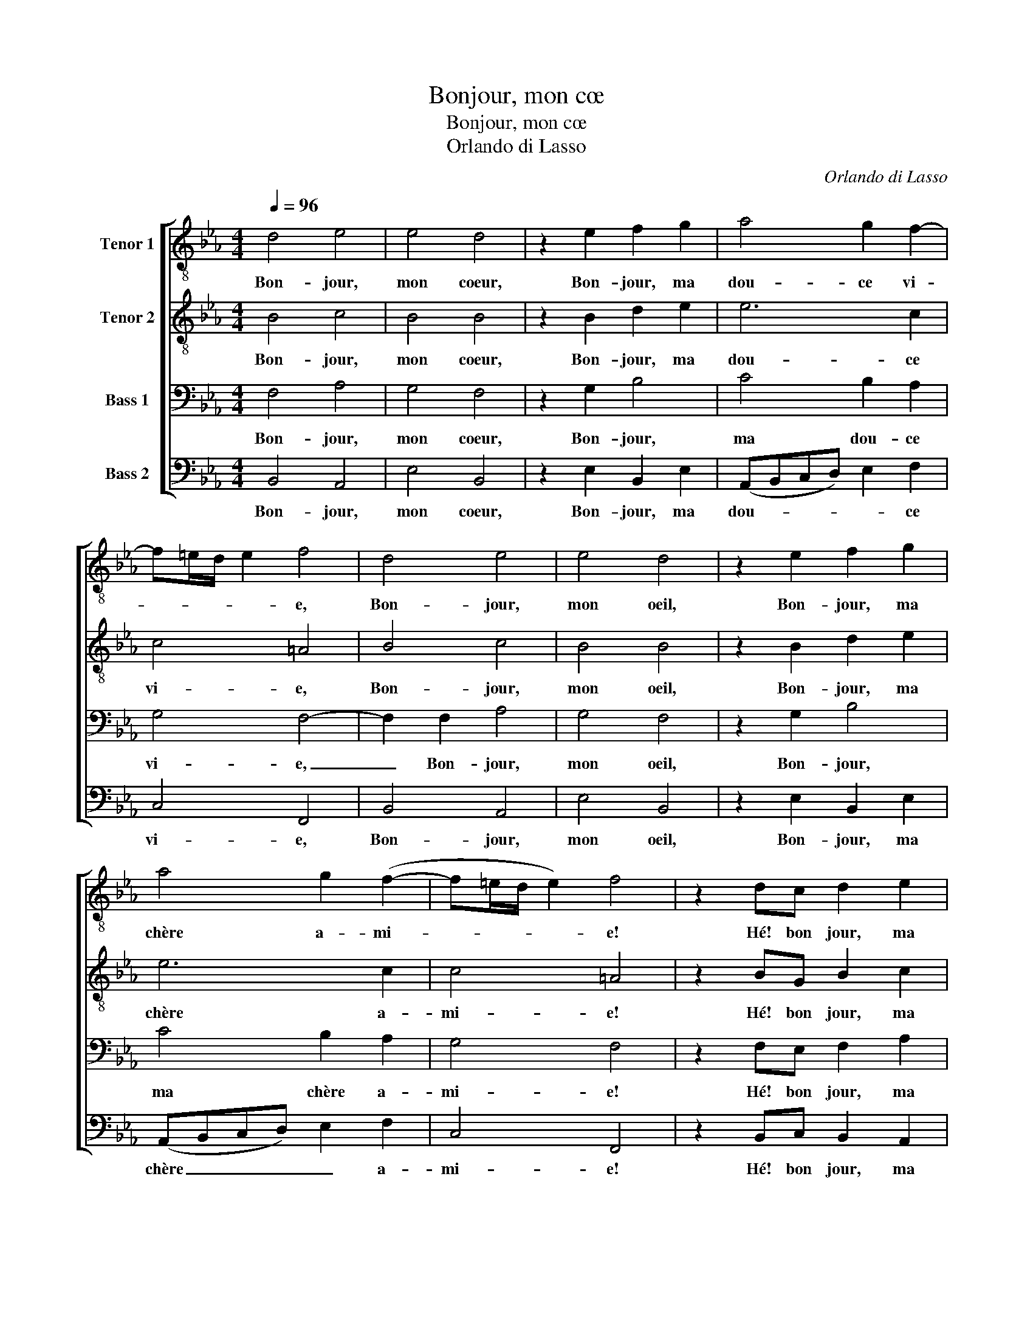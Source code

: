 X:1
T:Bonjour, mon cœ
T:Bonjour, mon cœ
T:Orlando di Lasso
C:Orlando di Lasso
%%score [ 1 2 3 4 ]
L:1/8
Q:1/4=96
M:4/4
K:Eb
V:1 treble-8 nm="Tenor 1"
V:2 treble-8 nm="Tenor 2"
V:3 bass nm="Bass 1"
V:4 bass nm="Bass 2"
V:1
 d4 e4 | e4 d4 | z2 e2 f2 g2 | a4 g2 f2- | f=e/d/ e2 f4 | d4 e4 | e4 d4 | z2 e2 f2 g2 | %8
w: Bon- jour,|mon coeur,|Bon- jour, ma|dou- ce vi-|* * * * e,|Bon- jour,|mon oeil,|Bon- jour, ma|
 a4 g2 (f2- | f=e/d/ e2) f4 | z2 dc d2 e2 | ed c2 d2 z f | ff e2 f2 g2- | g2 f2 =e3 e | %14
w: chère a- mi-|* * * * e!|Hé! bon jour, ma|tou- te bel- le, Ma|mig- nar- di- se, bon-|* jour; Mes dé-|
 f2 g2 f2 f2 | =e4 z2 f2 | d2 d2 c2 c2 | =B3 B ce d2 | e6 e2 | f2 e2 _d2 e2 | c2 c2 _dd c2 | %21
w: li- ces, mon a-|mour, Mon|deux prin- temps, Ma|dou- ce fleur nou- vel-|le, Mon|doux plai- sir, Ma|dou- ce co- lom- bel-|
 c4 z2 e2 | e3 e d2 f2 | gggg f4 | f4 z2 a2- | a2 g2 f2 e2 | ff g2 c4 | d4 e4 | e6 f2 | e2 d2 c4 | %30
w: le, Mon|pas- se- reau, Ma|gen- te tour- te- rel-|le! Bon|_ jour ma dou-|ce re- bel- le,|Bon jour|ma dou-|ce- re bel-|
 d8 |] %31
w: le!|
V:2
 B4 c4 | B4 B4 | z2 B2 d2 e2 | e6 c2 | c4 =A4 | B4 c4 | B4 B4 | z2 B2 d2 e2 | e6 c2 | c4 =A4 | %10
w: Bon- jour,|mon coeur,|Bon- jour, ma|dou- ce|vi- e,|Bon- jour,|mon oeil,|Bon- jour, ma|chère a-|mi- e!|
 z2 BG B2 c2 | BB =A2 B2 z c | cc c2 d2 e2- | e2 d2 c3 c | c2 c2 c2 B2 | c4 z2 c2 | B2 B2 G2 A2 | %17
w: Hé! bon jour, ma|tou- te bel- le, Ma|mig- nar- di- se, bon-|* jour; Mes dé-|li- ces, mon a-|mour, Mon|deux prin- temps, Ma|
 G3 G Gc B2 | B4 c4 | _d2 c2 B2 B2 | =A2 A2 BB G2 | =A4 z2 B2 | c2 B2 B2 d2 | e3 e cd c2 | %24
w: dou- ce fleur nou- vel-|le, Mon|doux plai- sir, Ma|dou- ce co- lom- bel-|le, Mon|pas- se- reau, Ma|gen- te tour- te- rel-|
 d4 z2 e2- | e2 e2 d2 c2 | cc B2 =A4 | B3 A (GFGA) | B2 c2 c3 _d | c2 (B4 =A2) | B8 |] %31
w: le! Bon|_ jour ma dou-|ce re- bel- le,|Bon _ jour _ _ _|_ ma dou- ce-|re bel- *|le!|
V:3
 F,4 A,4 | G,4 F,4 | z2 G,2 B,4 | C4 B,2 A,2 | G,4 F,4- | F,2 F,2 A,4 | G,4 F,4 | z2 G,2 B,4 | %8
w: Bon- jour,|mon coeur,|Bon- jour,|ma dou- ce|vi- e,|_ Bon- jour,|mon oeil,|Bon- jour,|
 C4 B,2 A,2 | G,4 F,4 | z2 F,E, F,2 A,2 | G,F, F,2 F,2 z A, | A,A, G,2 A,2 B,2- | B,2 B,2 G,3 G, | %14
w: ma chère a-|mi- e!|Hé! bon jour, ma|tou- te bel- le, Ma|mig- nar- di- se, bon-|* jour; Mes dé-|
 A,2 G,2 A,2 F,2 | G,4 z2 A,2 | F,2 F,2 =E,2 F,2 | D,3 D, E,A, F,2 | G,4 A,4 | A,2 A,2 F,2 G,2 | %20
w: li- ces, mon a-|mour, Mon|deux prin- temps, Ma|dou- ce fleur nou- vel-|le, Mon|doux plai- sir, Ma|
 F,3 F, F,F, =E,2 | F,4 z2 G,2 | A,A, G,2 z F, B,2- | B,B, C2 =A, (B,2 A,) | B,4 z2 C2- | %25
w: dou- ce co- lom- bel-|le, Mon|pas- se- reau, Ma gen-|* te tour- te- rel- *|le! Bon|
 C2 B,2 B,2 G,G, | A, (F,2 =E,) F,2 F,2- | F,2 F,2 (B,3 A, | G,F, G,2) A,2 A,2- | A,2 F,2 F,4 | %30
w: _ jour ma dou- ce|re- bel- * le, Bon|_ jour ma _|_ _ _ dou- ce-|* re bel-|
 F,8 |] %31
w: le!|
V:4
 B,,4 A,,4 | E,4 B,,4 | z2 E,2 B,,2 E,2 | (A,,B,,C,D,) E,2 F,2 | C,4 F,,4 | B,,4 A,,4 | E,4 B,,4 | %7
w: Bon- jour,|mon coeur,|Bon- jour, ma|dou- * * * * ce|vi- e,|Bon- jour,|mon oeil,|
 z2 E,2 B,,2 E,2 | (A,,B,,C,D,) E,2 F,2 | C,4 F,,4 | z2 B,,C, B,,2 A,,2 | E,B,, F,2 B,,2 z F,, | %12
w: Bon- jour, ma|chère _ _ _ _ a-|mi- e!|Hé! bon jour, ma|tou- te bel- le, Ma|
 F,,F,, C,2 B,,2 E,2- | E,2 B,,2 C,3 C, | F,2 =E,2 F,2 _D,2 | C,4 z2 F,,2 | B,,2 B,,2 C,2 F,,2 | %17
w: mig- nar- di- se, bon-|* jour; Mes dé-|li- ces, mon a-|mour, Mon|deux prin- temps, Ma|
 G,,3 G,, C,A,, B,,2 | E,4 A,,4 | _D,2 A,,2 B,,2 E,,2 | F,,3 F,, B,,B,, C,2 | F,,4 z2 E,,2 | %22
w: dou- ce fleur nou- vel-|le, Mon|doux plai- sir, Ma|dou- ce co- lom- bel-|le, Mon|
 A,,2 E,,2 B,,2 B,,2 | E,2 C,2 F,B,, F,2 | B,,4 z2 A,,2- | A,,2 E,2 B,,2 C,2 | F,,A,, G,,2 F,,4 | %27
w: pas- se- reau, Ma|gen- te tour- te- rel-|le! Bon|_ jour ma dou-|ce re- bel- le,|
 B,,4 E,,2 (E,2- | E,D,C,B,, A,,2) F,,2 | A,,2 B,,2 F,,4 | B,,8 |] %31
w: Bon jour ma|_ _ _ _ _ dou-|ce- re bel-|le!|

